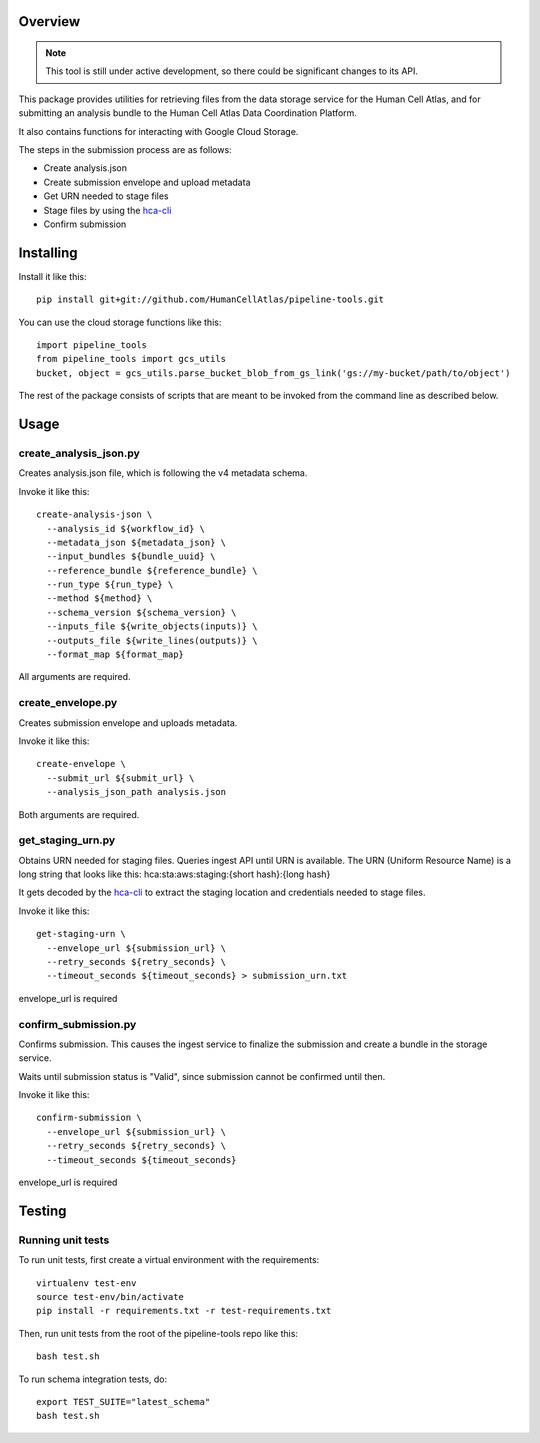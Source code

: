 Overview
========

.. image:: https://travis-ci.org/HumanCellAtlas/pipeline-tools.svg?branch=master
    :target: https://travis-ci.org/HumanCellAtlas/pipeline-tools

.. image:: https://readthedocs.org/projects/pipeline-tools/badge/?version=latest
    :target: http://pipeline-tools.readthedocs.io/en/latest/?badge=latest
    :alt: Documentation Status

.. note::
    This tool is still under active development, so there could be significant changes to its API.


This package provides utilities for retrieving files from the data storage service for the Human Cell Atlas, and for
submitting an analysis bundle to the Human Cell Atlas Data Coordination Platform.

It also contains functions for interacting with Google Cloud Storage.

The steps in the submission process are as follows:

* Create analysis.json
* Create submission envelope and upload metadata
* Get URN needed to stage files
* Stage files by using the `hca-cli <https://github.com/HumanCellAtlas/dcp-cli>`_
* Confirm submission


Installing
==========

Install it like this::

    pip install git+git://github.com/HumanCellAtlas/pipeline-tools.git

You can use the cloud storage functions like this::

    import pipeline_tools
    from pipeline_tools import gcs_utils
    bucket, object = gcs_utils.parse_bucket_blob_from_gs_link('gs://my-bucket/path/to/object')

The rest of the package consists of scripts that are meant to be invoked from the command line as described below.

Usage
=====

create_analysis_json.py
-----------------------
Creates analysis.json file, which is following the v4 metadata schema.

Invoke it like this::

    create-analysis-json \
      --analysis_id ${workflow_id} \
      --metadata_json ${metadata_json} \
      --input_bundles ${bundle_uuid} \
      --reference_bundle ${reference_bundle} \
      --run_type ${run_type} \
      --method ${method} \
      --schema_version ${schema_version} \
      --inputs_file ${write_objects(inputs)} \
      --outputs_file ${write_lines(outputs)} \
      --format_map ${format_map}

All arguments are required.

create_envelope.py
------------------
Creates submission envelope and uploads metadata.

Invoke it like this::

    create-envelope \
      --submit_url ${submit_url} \
      --analysis_json_path analysis.json

Both arguments are required.

get_staging_urn.py
------------------
Obtains URN needed for staging files. Queries ingest API until URN is available.
The URN (Uniform Resource Name) is a long string that looks like this:
hca:sta:aws:staging:{short hash}:{long hash}

It gets decoded by the `hca-cli <https://github.com/HumanCellAtlas/dcp-cli>`_ to extract the staging location and credentials
needed to stage files.

Invoke it like this::

    get-staging-urn \
      --envelope_url ${submission_url} \
      --retry_seconds ${retry_seconds} \
      --timeout_seconds ${timeout_seconds} > submission_urn.txt

envelope_url is required

confirm_submission.py
---------------------
Confirms submission. This causes the ingest service to finalize the submission and create a bundle in the storage service.

Waits until submission status is "Valid", since submission cannot be confirmed until then.

Invoke it like this::

    confirm-submission \
      --envelope_url ${submission_url} \
      --retry_seconds ${retry_seconds} \
      --timeout_seconds ${timeout_seconds}

envelope_url is required


Testing
=======

Running unit tests
------------------

To run unit tests, first create a virtual environment with the requirements::

    virtualenv test-env
    source test-env/bin/activate
    pip install -r requirements.txt -r test-requirements.txt

Then, run unit tests from the root of the pipeline-tools repo like this::

    bash test.sh

To run schema integration tests, do::

    export TEST_SUITE="latest_schema"
    bash test.sh
